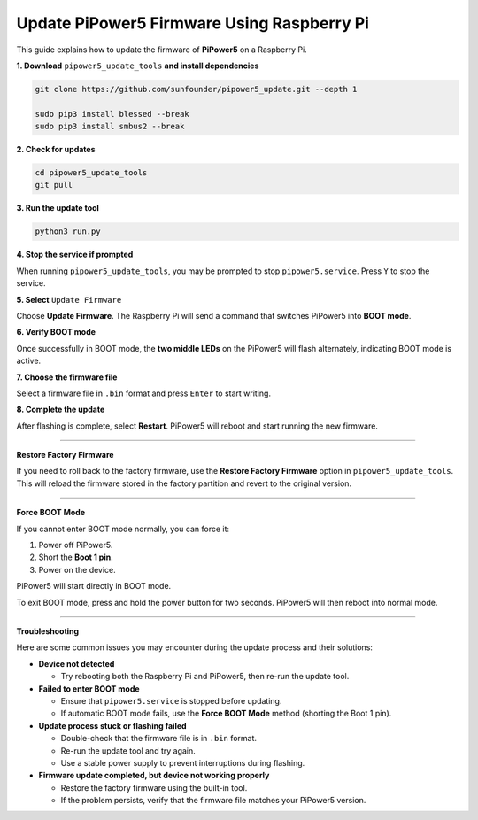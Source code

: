 Update PiPower5 Firmware Using Raspberry Pi
===================================================================

This guide explains how to update the firmware of **PiPower5** on a Raspberry Pi.  

**1. Download** ``pipower5_update_tools`` **and install dependencies**

.. code-block:: shell

   git clone https://github.com/sunfounder/pipower5_update.git --depth 1

   sudo pip3 install blessed --break
   sudo pip3 install smbus2 --break

**2. Check for updates**

.. code-block:: shell

   cd pipower5_update_tools
   git pull

**3. Run the update tool**

.. code-block:: shell

   python3 run.py

**4. Stop the service if prompted**

When running ``pipower5_update_tools``, you may be prompted to stop ``pipower5.service``.  Press ``Y`` to stop the service.  

.. image:: img/upd_frw_1.png

**5. Select** ``Update Firmware``

Choose **Update Firmware**. The Raspberry Pi will send a command that switches PiPower5 into **BOOT mode**.  

.. image:: img/upd_frw_2.png

**6. Verify BOOT mode**

Once successfully in BOOT mode, the **two middle LEDs** on the PiPower5 will flash alternately, indicating BOOT mode is active.  

.. image:: img/upd_frw_3.png

**7. Choose the firmware file**

Select a firmware file in ``.bin`` format and press ``Enter`` to start writing.  

.. image:: img/upd_frw_4.png

**8. Complete the update**

After flashing is complete, select **Restart**.  
PiPower5 will reboot and start running the new firmware.  

.. image:: img/upd_frw_5.png

----------------------------------------------------------------

**Restore Factory Firmware**

If you need to roll back to the factory firmware, use the **Restore Factory Firmware** option in ``pipower5_update_tools``.  
This will reload the firmware stored in the factory partition and revert to the original version.  

.. image:: img/upd_frw_6.png


----------------------------------------------------------------

**Force BOOT Mode**

If you cannot enter BOOT mode normally, you can force it:

1. Power off PiPower5.  
2. Short the **Boot 1 pin**.  
3. Power on the device.  

PiPower5 will start directly in BOOT mode.  

.. image:: img/upd_frw_7.png

To exit BOOT mode, press and hold the power button for two seconds.  
PiPower5 will then reboot into normal mode.  

.. image:: img/upd_frw_8.png

----------------------------------------------------------------

**Troubleshooting**


Here are some common issues you may encounter during the update process and their solutions:

- **Device not detected**  

  - Try rebooting both the Raspberry Pi and PiPower5, then re-run the update tool.  

- **Failed to enter BOOT mode**  

  - Ensure that ``pipower5.service`` is stopped before updating.  
  - If automatic BOOT mode fails, use the **Force BOOT Mode** method (shorting the Boot 1 pin).  

- **Update process stuck or flashing failed**  

  - Double-check that the firmware file is in ``.bin`` format.  
  - Re-run the update tool and try again.  
  - Use a stable power supply to prevent interruptions during flashing.  

- **Firmware update completed, but device not working properly**  

  - Restore the factory firmware using the built-in tool.  
  - If the problem persists, verify that the firmware file matches your PiPower5 version.  
